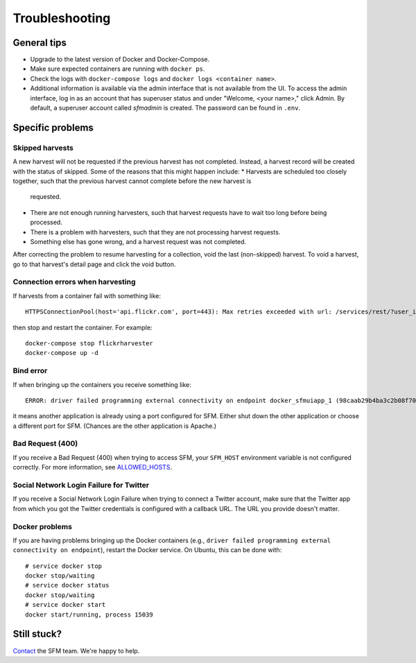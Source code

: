 =================
 Troubleshooting
=================

--------------
 General tips
--------------

* Upgrade to the latest version of Docker and Docker-Compose.
* Make sure expected containers are running with ``docker ps``.
* Check the logs with ``docker-compose logs`` and ``docker logs <container name>``.
* Additional information is available via the admin interface that is not available from the UI.
  To access the admin interface, log in as an account that has superuser status and under "Welcome, <your name>,"
  click Admin. By default, a superuser account called `sfmadmin` is created. The password can be found in ``.env``.


-------------------
 Specific problems
-------------------

Skipped harvests
^^^^^^^^^^^^^^^^
A new harvest will not be requested if the previous harvest has not completed. Instead, a harvest record will be created
with the status of skipped. Some of the reasons that this might happen include:
* Harvests are scheduled too closely together, such that the previous harvest cannot complete before the new harvest is
  requested.
* There are not enough running harvesters, such that harvest requests have to wait too long before being processed.
* There is a problem with harvesters, such that they are not processing harvest requests.
* Something else has gone wrong, and a harvest request was not completed.
After correcting the problem to resume harvesting for a collection, void the last (non-skipped) harvest. To void a
harvest, go to that harvest's detail page and click the void button.

Connection errors when harvesting
^^^^^^^^^^^^^^^^^^^^^^^^^^^^^^^^^
If harvests from a container fail with something like::

    HTTPSConnectionPool(host='api.flickr.com', port=443): Max retries exceeded with url: /services/rest/?user_id=148553609%40N08&nojsoncallback=1&method=flickr.people.getInfo&format=json (Caused by ProxyError('Cannot connect to proxy.', error('Tunnel connection failed: 500 [Errno -3] Temporary failure in name resolution',)))

then stop and restart the container.  For example::

    docker-compose stop flickrharvester
    docker-compose up -d

Bind error
^^^^^^^^^^
If when bringing up the containers you receive something like::

    ERROR: driver failed programming external connectivity on endpoint docker_sfmuiapp_1 (98caab29b4ba3c2b08f70fdebad847980d80a29a2c871164257e454bc582a060): Bind for 0.0.0.0:8080 failed: port is already allocated

it means another application is already using a port configured for SFM. Either shut down the other application
or choose a different port for SFM. (Chances are the other application is Apache.)

Bad Request (400)
^^^^^^^^^^^^^^^^^
If you receive a Bad Request (400) when trying to access SFM, your ``SFM_HOST`` environment variable is not
configured correctly. For more information, see `ALLOWED_HOSTS <https://docs.djangoproject.com/en/1.8/ref/settings/#std:setting-ALLOWED_HOSTS>`_.

Social Network Login Failure for Twitter
^^^^^^^^^^^^^^^^^^^^^^^^^^^^^^^^^^^^^^^^
If you receive a Social Network Login Failure when trying to connect a Twitter account, make sure that the Twitter app
from which you got the Twitter credentials is configured with a callback URL. The URL you provide doesn't matter.

Docker problems
^^^^^^^^^^^^^^^
If you are having problems bringing up the Docker containers (e.g., ``driver failed programming external connectivity on endpoint``),
restart the Docker service.  On Ubuntu, this can be done with::

    # service docker stop
    docker stop/waiting
    # service docker status
    docker stop/waiting
    # service docker start
    docker start/running, process 15039


--------------
 Still stuck?
--------------

`Contact <http://gwu-libraries.github.io/sfm-ui/contact>`_ the SFM team. We're happy to help.
